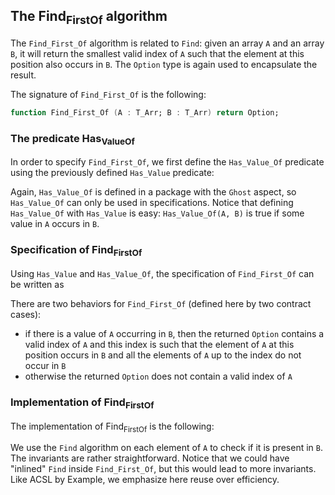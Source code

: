 #+EXPORT_FILE_NAME: ../../../non-mutating/Find_First_Of.org
#+OPTIONS: author:nil title:nil toc:nil

** The Find_First_Of algorithm

   The ~Find_First_Of~ algorithm is related to ~Find~: given an array
   ~A~ and an array ~B~, it will return the smallest valid index of
   ~A~ such that the element at this position also occurs in ~B~. The
   ~Option~ type is again used to encapsulate the result.

   The signature of ~Find_First_Of~ is the following:

   #+BEGIN_SRC ada
     function Find_First_Of (A : T_Arr; B : T_Arr) return Option;
   #+END_SRC

*** The predicate Has_Value_Of

   In order to specify ~Find_First_Of~, we first define the
   ~Has_Value_Of~ predicate using the previously defined ~Has_Value~
   predicate:

   #+INCLUDE: "../../../spec/has_value_of_p.ads" :src ada :range-begin "function Has_Value_Of" :range-end "\s-*(\([^()]*?\(?:\n[^()]*\)*?\)*)\s-*\([^;]*?\(?:\n[^;]*\)*?\)*;" :lines "11-15"

   Again, ~Has_Value_Of~ is defined in a package with the ~Ghost~
   aspect, so ~Has_Value_Of~ can only be used in
   specifications. Notice that defining ~Has_Value_Of~ with
   ~Has_Value~ is easy: ~Has_Value_Of(A, B)~ is true if some value in
   ~A~ occurs in ~B~.

*** Specification of Find_First_Of

    Using ~Has_Value~ and ~Has_Value_Of~, the specification of
    ~Find_First_Of~ can be written as

    #+INCLUDE: "../../../non-mutating/find_first_of_p.ads" :src ada :range-begin "function Find_First_Of" :range-end "\s-*(\([^()]*?\(?:\n[^()]*\)*?\)*)\s-*\([^;]*?\(?:\n[^;]*\)*?\)*;" :lines "11-22"

    There are two behaviors for ~Find_First_Of~ (defined here by two
    contract cases):

    - if there is a value of ~A~ occurring in ~B~, then the returned
      ~Option~ contains a valid index of ~A~ and this index is such
      that the element of ~A~ at this position occurs in ~B~ and all
      the elements of ~A~ up to the index do not occur in ~B~
    - otherwise the returned ~Option~ does not contain a valid index
      of ~A~

*** Implementation of Find_First_Of

    The implementation of Find_First_Of is the following:

    #+INCLUDE: "../../../non-mutating/find_first_of_p.adb" :src ada :range-begin "function Find_First_Of" :range-end "end Find_First_Of;" :lines "8-28"

    We use the ~Find~ algorithm on each element of ~A~ to check if it
    is present in ~B~. The invariants are rather
    straightforward. Notice that we could have "inlined" ~Find~ inside
    ~Find_First_Of~, but this would lead to more invariants. Like ACSL
    by Example, we emphasize here reuse over efficiency.

# Local Variables:
# ispell-dictionary: "english"
# End:

